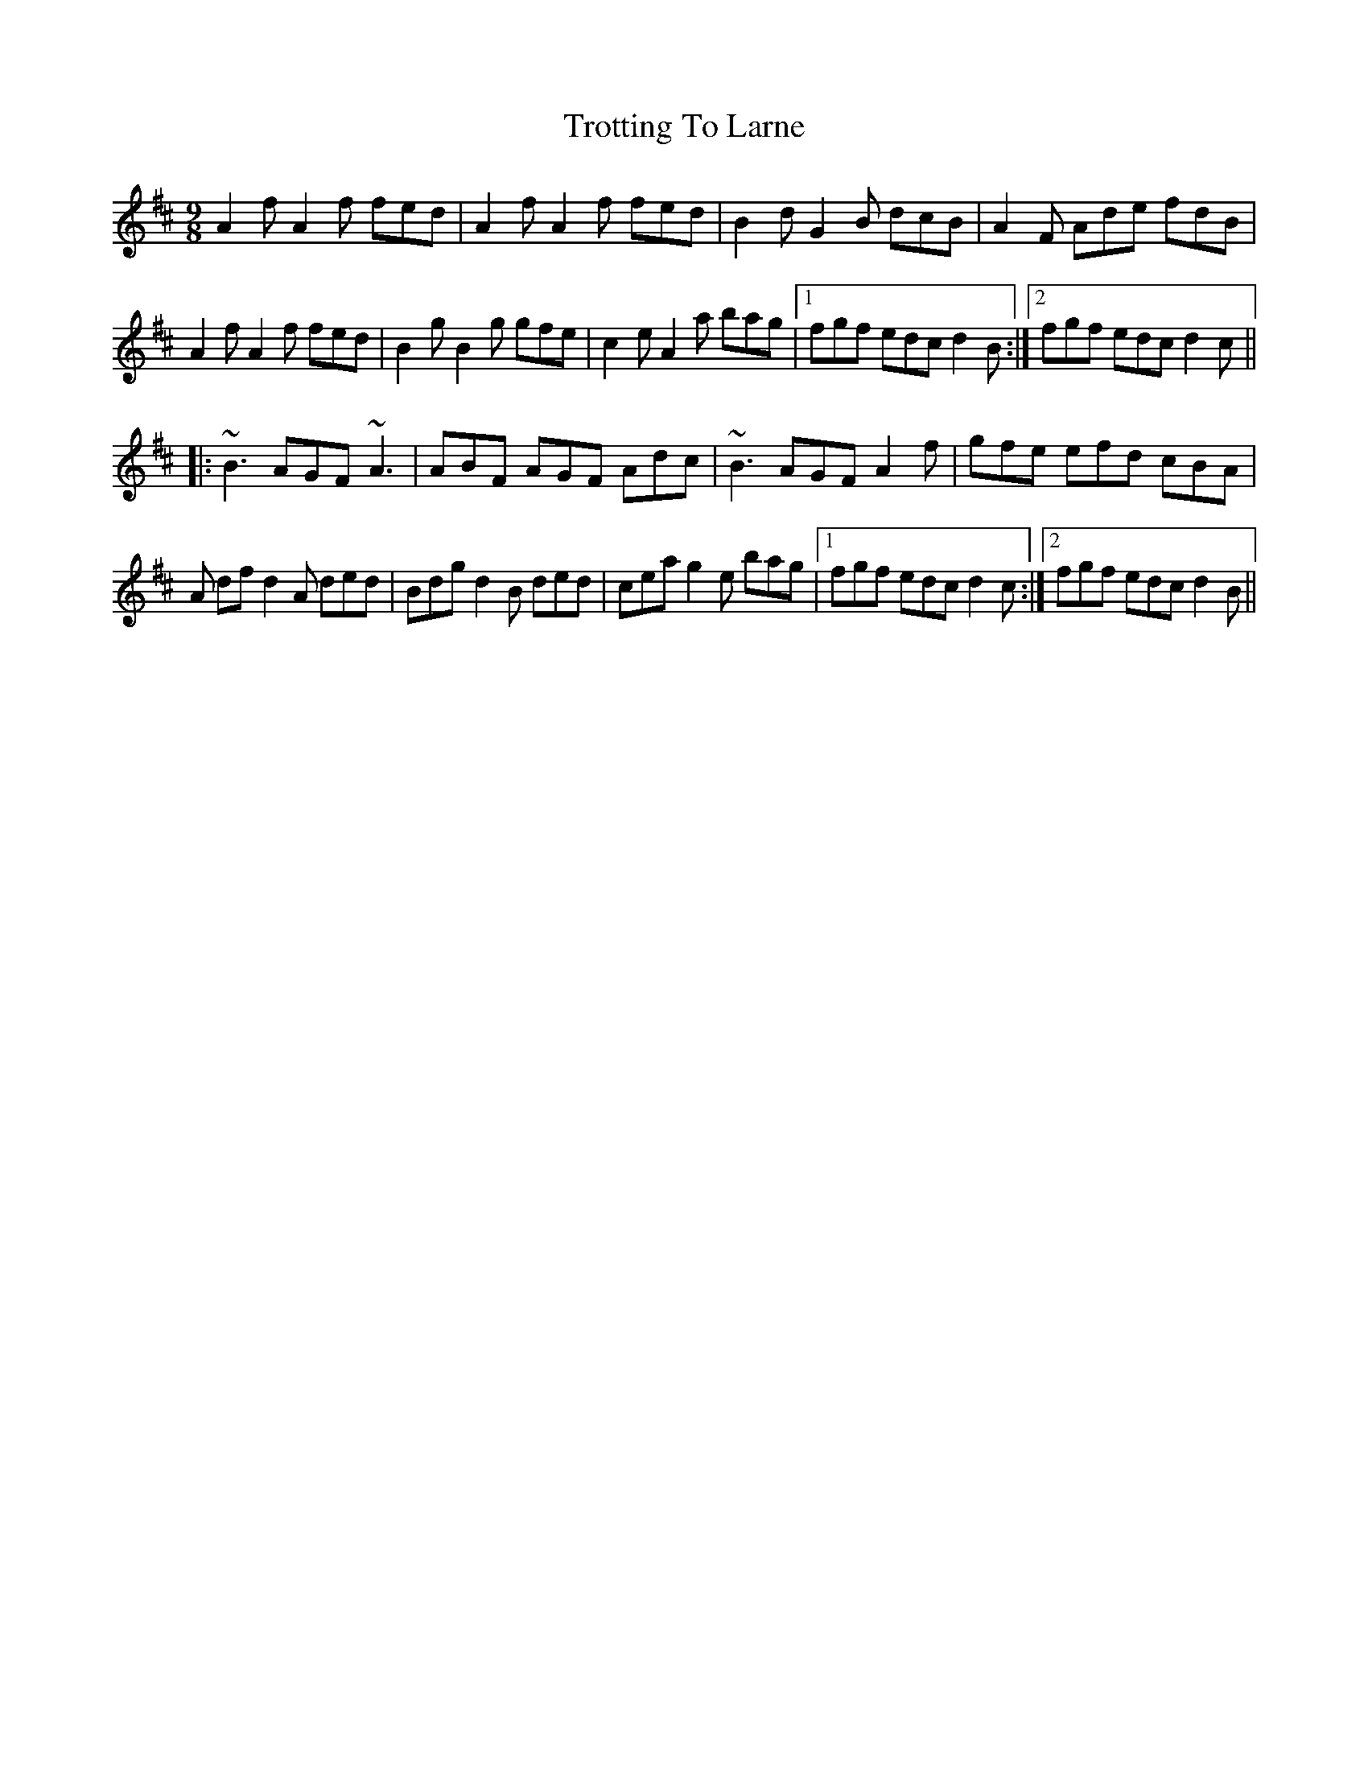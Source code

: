 X: 41227
T: Trotting To Larne
R: slip jig
M: 9/8
K: Dmajor
A2 f A2 f fed|A2 f A2 f fed|B2 d G2 B dcB|A2 F Ade fdb,|
A2 f A2 f fed|B2 g B2 g gfe|c2 e A2 a bag|1 fgf edc d2B:|2 fgf edc d2c||
|:~B3 AGF ~A3|ABF AGF Adc|~B3 AGF A2 f|gfe efd cBA|
A df d2 A ded|Bdg d2 B ded|cea g2 e bag|1 fgf edc d2c:|2 fgf edc d2B||


